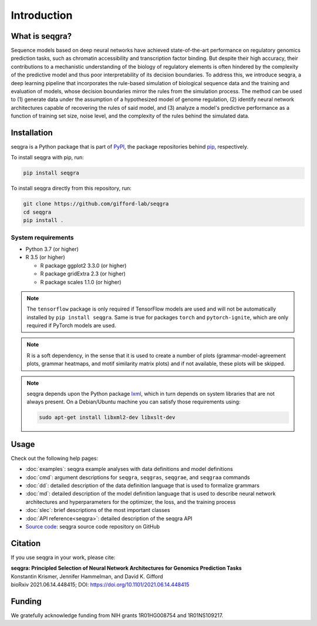 Introduction
============

What is seqgra?
---------------
Sequence models based on deep neural networks have achieved state-of-the-art 
performance on regulatory genomics prediction tasks, such as chromatin 
accessibility and transcription factor binding. But despite their high 
accuracy, their contributions to a mechanistic understanding of the biology 
of regulatory elements is often hindered by the complexity of the predictive 
model and thus poor interpretability of its decision boundaries. To address 
this, we introduce seqgra, a deep learning pipeline that incorporates the 
rule-based simulation of biological sequence data and the training and 
evaluation of models, whose decision boundaries mirror the rules from the 
simulation process. The method can be used to (1) generate data under the 
assumption of a hypothesized model of genome regulation, (2) identify neural 
network architectures capable of recovering the rules of said model, and (3) 
analyze a model's predictive performance as a function of training set size, 
noise level, and the complexity of the rules behind the simulated data.

Installation
------------
seqgra is a Python package that is part of PyPI_, the 
package repositories behind pip_, respectively.

To install seqgra with pip, run:

.. code-block:: shell

    pip install seqgra

To install seqgra directly from this repository, run:

.. code-block:: shell

    git clone https://github.com/gifford-lab/seqgra
    cd seqgra
    pip install .

System requirements
^^^^^^^^^^^^^^^^^^^

- Python 3.7 (or higher)
- R 3.5 (or higher)

  - R package ggplot2 3.3.0 (or higher)
  - R package gridExtra 2.3 (or higher)
  - R package scales 1.1.0 (or higher)

.. note::
    The ``tensorflow`` package is only required if TensorFlow models are used 
    and will not be automatically installed by ``pip install seqgra``. Same is 
    true for packages ``torch`` and ``pytorch-ignite``, which are only 
    required if PyTorch models are used.

.. note::
    R is a soft dependency, in the sense that it is used to create a number 
    of plots (grammar-model-agreement plots, 
    grammar heatmaps, and motif similarity matrix plots) and if not available, 
    these plots will be skipped.

.. note::
    seqgra depends upon the Python package lxml_, which in turn 
    depends on system libraries that are not always present. On a 
    Debian/Ubuntu machine you can satisfy those requirements using:
    
    .. code-block:: shell

        sudo apt-get install libxml2-dev libxslt-dev

Usage
-----
Check out the following help pages:

* :doc:`examples`: seqgra example analyses with data definitions and model 
  definitions
* :doc:`cmd`: argument descriptions for ``seqgra``, ``seqgras``, ``seqgrae``, 
  and ``seqgraa`` commands
* :doc:`dd`: detailed description of the data definition language that is 
  used to formalize grammars
* :doc:`md`: detailed description of the model definition language that is 
  used to describe neural network architectures and hyperparameters for the 
  optimizer, the loss, and the training process
* :doc:`slec`: brief descriptions of the most important classes
* :doc:`API reference<seqgra>`: detailed description of the seqgra API
* `Source code <https://github.com/gifford-lab/seqgra>`_: seqgra source code repository on GitHub 

Citation
--------
If you use seqgra in your work, please cite:

| **seqgra: Principled Selection of Neural Network Architectures for Genomics Prediction Tasks**
| Konstantin Krismer, Jennifer Hammelman, and David K. Gifford  
| bioRxiv 2021.06.14.448415; DOI: https://doi.org/10.1101/2021.06.14.448415

Funding
-------
We gratefully acknowledge funding from NIH grants 1R01HG008754 and 
1R01NS109217.

.. _PyPI: https://pypi.org/
.. _pip: https://pip.pypa.io/en/stable/
.. _lxml: https://lxml.de/
